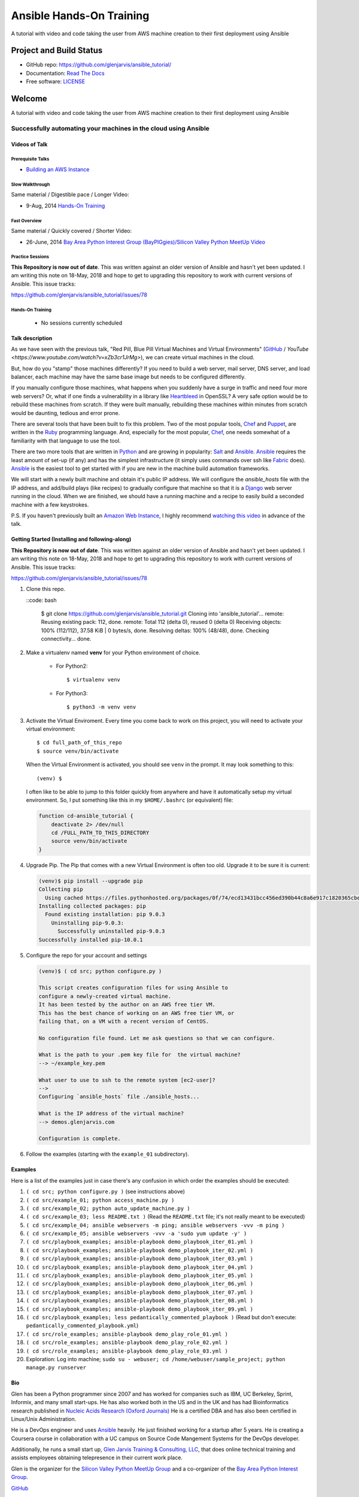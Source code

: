 =========================
Ansible Hands-On Training
=========================

A tutorial with video and code taking the user from AWS machine creation to their first deployment using Ansible

************************
Project and Build Status
************************

.. image:: https://travis-ci.org/glenjarvis/ansible_tutorial.svg?branch=master
     :target: https://travis-ci.org/glenjarvis/ansible_tutorial
     :alt: Travis tests

.. image:: https://pyup.io/repos/github/glenjarvis/ansible_tutorial/shield.svg
     :target: https://pyup.io/repos/github/glenjarvis/ansible_tutorial/
     :alt: Updates

.. image:: https://pyup.io/repos/github/glenjarvis/ansible_tutorial/python-3-shield.svg
     :target: https://pyup.io/repos/github/glenjarvis/ansible_tutorial/
     :alt: Python 3

.. image:: https://readthedocs.org/projects/ansible_tutorial/badge/?version=latest
     :target: http://ansible_tutorial.readthedocs.io/en/latest/?badge=latest
     :alt: Documentation Status

.. There is currently a problem at Appveyor
.. .. image:: https://ci.appveyor.com/api/projects/status/github/glenjarvis /ansible_tutorial?branch=master&svg=true
      :target: https://ci.appveyor.com/project/glenjarvis/ansible_tutorial/branch/master
      :alt: Windows build status on Appveyor

* GitHub repo: https://github.com/glenjarvis/ansible_tutorial/
* Documentation: `Read The Docs <https://ansible_tutorial.readthedocs.io/>`_
* Free software: `LICENSE <https://github.com/glenjarvis/ansible_tutorial/blob/master/LICENSE>`_


*******
Welcome
*******

A tutorial with video and code taking the user from AWS machine creation to their first deployment using Ansible


Successfully automating your machines in the cloud using Ansible
================================================================


Videos of Talk
--------------

Prerequisite Talks
^^^^^^^^^^^^^^^^^^

* `Building an AWS Instance <https://www.youtube.com/watch?v=tmNgXQXkpWs>`_


Slow Walkthrough
^^^^^^^^^^^^^^^^

Same material / Digestible pace / Longer Video:

* 9-Aug, 2014 `Hands-On Training
  <https://www.youtube.com/watch?v=w8fOEEMqpOw>`__


Fast Overview
^^^^^^^^^^^^^

Same material / Quickly covered / Shorter Video:

* 26-June, 2014 `Bay Area Python Interest Group (BayPIGgies)/Silicon Valley Python MeetUp Video <https://plus.google.com/hangouts/onair/watch?hid=hoaevent%2Fcf7vrv1f9q5e8bojpslfjjen8gk&ytl=ptzruazbRXY&hl=en>`_


Practice Sessions
^^^^^^^^^^^^^^^^^

**This Repository is now out of date**. This was written against an older
version of Ansible and hasn't yet been updated. I am writing this note on
18-May, 2018 and hope to get to upgrading this repository to work with current
versions of Ansible. This issue tracks:

https://github.com/glenjarvis/ansible_tutorial/issues/78


Hands-On Training
^^^^^^^^^^^^^^^^^
  - No sessions currently scheduled


Talk description
----------------

As we have seen with the previous talk, "Red Pill, Blue Pill Virtual Machines
and Virtual Environments" (`GitHub
<https://github.com/glenjarvis/red-pill-blue-pill>`_ / `YouTube
<https://www.youtube.com/watch?v=xZb3cr1JrMg>`), we can create virtual machines
in the cloud.

But, how do you "stamp" those machines differently? If you need to build a web
server, mail server, DNS server, and load balancer, each machine may have the
same base image but needs to be configured differently.

If you manually configure those machines, what happens when you suddenly have a
surge in traffic and need four more web servers? Or, what if one finds a
vulnerability in a library like `Heartbleed
<http://en.wikipedia.org/wiki/Heartbleed>`_ in OpenSSL? A very safe option would
be to rebuild these machines from scratch. If they were built manually,
rebuilding these machines within minutes from scratch would be daunting, tedious
and error prone.

There are several tools that have been built to fix this problem. Two of the
most popular tools, `Chef <http://www.getchef.com>`__ and `Puppet
<http://puppetlabs.com/puppet/what-is-puppet>`_, are written in the `Ruby
<https://www.ruby-lang.org/>`_ programming language. And, especially for the
most popular, `Chef <http://www.getchef.com>`_, one needs somewhat of a
familiarity with that language to use the tool.

There are two more tools that are written in `Python <https://www.python.org/>`_
and are growing in popularity: `Salt <http://www.saltstack.com/>`_ and `Ansible
<http://www.ansible.com/>`__.  `Ansible <http://www.ansible.com/>`__ requires
the least amount of set-up (if any) and has the simplest infrastructure (it
simply uses commands over ssh like `Fabric <http://www.fabfile.org/>`_ does).
`Ansible <http://www.ansible.com/>`__ is the easiest tool to get started with if
you are new in the machine build automation frameworks.

We will start with a newly built machine and obtain it's public IP address. We
will configure the `ansible_hosts` file with the IP address, and add/build plays
(like recipes) to gradually configure that machine so that it is a
`Django <https://www.djangoproject.com/>`_ web server running in the cloud. When
we are finished, we should have a running machine and a recipe to easily build a
seconded machine with a few keystrokes.

P.S. If you haven't previously built an `Amazon Web Instance
<http://aws.amazon.com/>`_, I highly recommend `watching this video
<https://www.youtube.com/watch?v=xZb3cr1JrMg>`_ in advance of the talk.


Getting Started (Installing and following-along)
------------------------------------------------

**This Repository is now out of date**. This was written against an older
version of Ansible and hasn't yet been updated. I am writing this note on
18-May, 2018 and hope to get to upgrading this repository to work with current
versions of Ansible. This issue tracks:

https://github.com/glenjarvis/ansible_tutorial/issues/78


1. Clone this repo.

   ::code: bash

       $ git clone https://github.com/glenjarvis/ansible_tutorial.git
       Cloning into 'ansible_tutorial'...
       remote: Reusing existing pack: 112, done.
       remote: Total 112 (delta 0), reused 0 (delta 0)
       Receiving objects: 100% (112/112), 37.58 KiB | 0 bytes/s, done.
       Resolving deltas: 100% (48/48), done.
       Checking connectivity... done.


2. Make a virtualenv named **venv** for your Python environment of choice.

    * For Python2::

        $ virtualenv venv

    * For Python3::

        $ python3 -m venv venv

3. Activate the Virtual Enviroment. Every time you come back to work on this
   project, you will need to activate your virtual environment::

       $ cd full_path_of_this_repo
       $ source venv/bin/activate

   When the Virtual Environment is activated, you should see ``venv`` in the
   prompt. It may look something  to this::

       (venv) $

   I often like to be able to jump to this folder quickly from
   anywhere and have it automatically setup my virtual environment.
   So, I put something like this in my ``$HOME/.bashrc`` (or equivalent)
   file:

   .. code-block:: bash

       function cd-ansible_tutorial {
           deactivate 2> /dev/null
           cd /FULL_PATH_TO_THIS_DIRECTORY
           source venv/bin/activate
       }

4. Upgrade Pip. The Pip that comes with a new Virtual Environment is often too
   old. Upgrade it to be sure it is current:

   .. code-block:: bash

       (venv)$ pip install --upgrade pip
       Collecting pip
         Using cached https://files.pythonhosted.org/packages/0f/74/ecd13431bcc456ed390b44c8a6e917c1820365cbebcb6a8974d1cd045ab4/pip-10.0.1-py2.py3-none-any.whl
       Installing collected packages: pip
         Found existing installation: pip 9.0.3
           Uninstalling pip-9.0.3:
             Successfully uninstalled pip-9.0.3
       Successfully installed pip-10.0.1


5. Configure the repo for your account and settings

   .. code-block:: bash

       (venv)$ ( cd src; python configure.py )

       This script creates configuration files for using Ansible to
       configure a newly-created virtual machine.
       It has been tested by the author on an AWS free tier VM.
       This has the best chance of working on an AWS free tier VM, or
       failing that, on a VM with a recent version of CentOS.

       No configuration file found. Let me ask questions so that we can configure.

       What is the path to your .pem key file for  the virtual machine?
       --> ~/example_key.pem

       What user to use to ssh to the remote system [ec2-user]?
       -->
       Configuring `ansible_hosts` file ./ansible_hosts...

       What is the IP address of the virtual machine?
       --> demos.glenjarvis.com

       Configuration is complete.

6. Follow the examples (starting with the ``example_01`` subdirectory).


Examples
--------

Here is a list of the examples just in case there's any confusion in which
order the examples should be executed:

1. ``( cd src; python configure.py )`` (see instructions above)
2. ``( cd src/example_01; python access_machine.py )``
3. ``( cd src/example_02; python auto_update_machine.py )``
4. ``( cd src/example_03; less README.txt )`` (Read the ``README.txt`` file; it's not really meant to be executed)
5. ``( cd src/example_04; ansible webservers -m ping; ansible webservers -vvv -m ping )``
6. ``( cd src/example_05; ansible webservers -vvv -a 'sudo yum update -y' )``
7. ``( cd src/playbook_examples; ansible-playbook demo_playbook_iter_01.yml )``
8. ``( cd src/playbook_examples; ansible-playbook demo_playbook_iter_02.yml )``
9. ``( cd src/playbook_examples; ansible-playbook demo_playbook_iter_03.yml )``
10. ``( cd src/playbook_examples; ansible-playbook demo_playbook_iter_04.yml )``
11. ``( cd src/playbook_examples; ansible-playbook demo_playbook_iter_05.yml )``
12. ``( cd src/playbook_examples; ansible-playbook demo_playbook_iter_06.yml )``
13. ``( cd src/playbook_examples; ansible-playbook demo_playbook_iter_07.yml )``
14. ``( cd src/playbook_examples; ansible-playbook demo_playbook_iter_08.yml )``
15. ``( cd src/playbook_examples; ansible-playbook demo_playbook_iter_09.yml )``
16. ``( cd src/playbook_examples; less pedantically_commented_playbook )`` (Read but don't execute: ``pedantically_commented_playbook.yml``)
17. ``( cd src/role_examples; ansible-playbook demo_play_role_01.yml )``
18. ``( cd src/role_examples; ansible-playbook demo_play_role_02.yml )``
19. ``( cd src/role_examples; ansible-playbook demo_play_role_03.yml )``
20. Exploration: Log into machine; ``sudo su - webuser; cd /home/webuser/sample_project; python manage.py runserver``


Bio
---

Glen has been a Python programmer since 2007 and has worked for
companies such as IBM, UC Berkeley, Sprint, Informix, and many small start-ups.
He has also worked both in the US and in the UK and has had Bioinformatics
research published in `Nucleic Acids Research (Oxford
Journals) <http://www.ncbi.nlm.nih.gov/pmc/articles/PMC2896197/>`_ He is a
certified DBA and has also been certified in Linux/Unix Administration.

He is a DevOps engineer and uses `Ansible <http://www.ansible.com/home>`__
heavily. He just finished working for a startup after 5 years. He is creating a
Coursera course in collaboration with a UC campus on Source Code Mangement
Systems for the DevOps developer.

Additionally, he runs a small start up, `Glen Jarvis Training & Consulting, LLC
<http://glenjarvis.com/>`_, that does online technical training and assists
employees obtaining telepresence in their current work place.

Glen is the organizer for the `Silicon Valley Python MeetUp
Group <http://www.meetup.com/silicon-valley-python/>`_ and a co-organizer of the
`Bay Area Python Interest Group <http://baypiggies.net/>`_.

`GitHub <https://github.com/glenjarvis/>`__

`Google+ <https://plus.google.com/u/0/+GlenJarvis/posts>`_

`LinkedIn <http://www.linkedin.com/in/glenjarvis>`_



********************************
Make this better by Contributing
********************************

This is an Open Source project and contributions are always welcome, and they
are greatly appreciated! Every little bit helps, and credit will always be
given.

You can contribute in many ways:

* `Report bugs <https://github.com/glenjarvis/ansible_tutorial/issues>`__
* `Write Documentation <https://ansible_tutorial.readthedocs.io/>`__
* `Fix bugs <https://github.com/glenjarvis/ansible_tutorial/issues>`__

To maximize the chance that your hard work gets merged, we have these guidelines
to guide you along the way to a successfully merged Pull Request:

* :ref:`contribution_link`
* https://github.com/glenjarvis/ansible_tutorial/blob/master/CONTRIBUTING.rst
